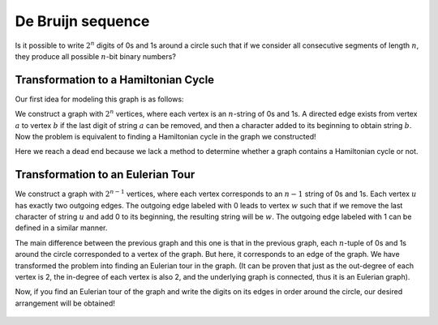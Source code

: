 De Bruijn sequence
==========

Is it possible to write :math:`2^n` digits of 0s and 1s around a circle such that if we consider all consecutive segments of length :math:`n`, they produce all possible :math:`n`-bit binary numbers?

Transformation to a Hamiltonian Cycle
------------------

Our first idea for modeling this graph is as follows:

We construct a graph with :math:`2^n` vertices, where each vertex is an :math:`n`-string of 0s and 1s. A directed edge exists from vertex :math:`a` to vertex :math:`b` if the last digit of string :math:`a` can be removed, and then a character added to its beginning to obtain string :math:`b`. Now the problem is equivalent to finding a Hamiltonian cycle in the graph we constructed!

Here we reach a dead end because we lack a method to determine whether a graph contains a Hamiltonian cycle or not.

Transformation to an Eulerian Tour
-----------------

We construct a graph with :math:`2^{n-1}` vertices, where each vertex corresponds to an :math:`n-1` string of 0s and 1s. Each vertex :math:`u` has exactly two outgoing edges. The outgoing edge labeled with 0 leads to vertex :math:`w` such that if we remove the last character of string :math:`u` and add 0 to its beginning, the resulting string will be :math:`w`. The outgoing edge labeled with 1 can be defined in a similar manner.

The main difference between the previous graph and this one is that in the previous graph, each :math:`n`-tuple of 0s and 1s around the circle corresponded to a vertex of the graph. But here, it corresponds to an edge of the graph. We have transformed the problem into finding an Eulerian tour in the graph. (It can be proven that just as the out-degree of each vertex is 2, the in-degree of each vertex is also 2, and the underlying graph is connected, thus it is an Eulerian graph).

Now, if you find an Eulerian tour of the graph and write the digits on its edges in order around the circle, our desired arrangement will be obtained!

.. figure:: /_static/dot/De_Bruijn_Graph.svg
   :width: 40%
   :align: center
   :alt: اگه اینترنت یارو آشغال باشه این میاد
